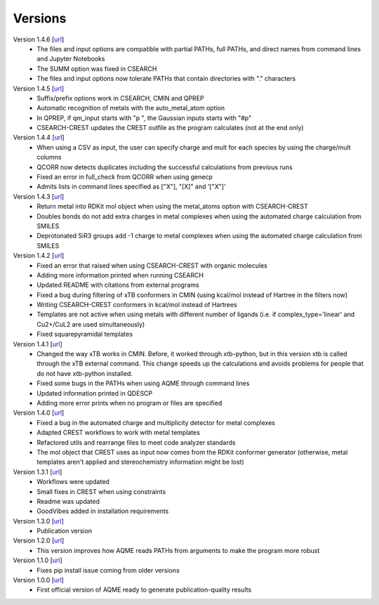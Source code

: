 .. _versions:

========
Versions
========

Version 1.4.6 [`url <https://github.com/jvalegre/aqme/releases/tag/1.4.6>`__]
   -  The files and input options are compatible with partial PATHs, full PATHs, and direct names 
      from command lines and Jupyter Notebooks  
   -  The SUMM option was fixed in CSEARCH  
   -  The files and input options now tolerate PATHs that contain directories with "." characters

Version 1.4.5 [`url <https://github.com/jvalegre/aqme/releases/tag/1.4.5>`__]
   -  Suffix/prefix options work in CSEARCH, CMIN and QPREP  
   -  Automatic recognition of metals with the auto_metal_atom option  
   -  In QPREP, if qm_input starts with "p ", the Gaussian inputs starts with "#p"  
   -  CSEARCH-CREST updates the CREST outfile as the program calculates (not at the end only)  

Version 1.4.4 [`url <https://github.com/jvalegre/aqme/releases/tag/1.4.4>`__]
   -  When using a CSV as input, the user can specify charge and mult for each species by 
      using the charge/mult columns  
   -  QCORR now detects duplicates including the successful calculations from previous runs  
   -  Fixed an error in full_check from QCORR when using genecp  
   -  Admits lists in command lines specified as ["X"], "[X]" and '["X"]'  

Version 1.4.3 [`url <https://github.com/jvalegre/aqme/releases/tag/1.4.3>`__]
   -  Return metal into RDKit mol object when using the metal_atoms option with CSEARCH-CREST  
   -  Doubles bonds do not add extra charges in metal complexes when using the automated charge 
      calculation from SMILES  
   -  Deprotonated SiR3 groups add -1 charge to metal complexes when using the automated charge 
      calculation from SMILES  

Version 1.4.2 [`url <https://github.com/jvalegre/aqme/releases/tag/1.4.2>`__]
   -  Fixed an error that raised when using CSEARCH-CREST with organic molecules  
   -  Adding more information printed when running CSEARCH  
   -  Updated README with citations from external programs  
   -  Fixed a bug during filtering of xTB conformers in CMIN (using kcal/mol instead of Hartree
      in the filters now)  
   -  Writing CSEARCH-CREST conformers in kcal/mol instead of Hartrees  
   -  Templates are not active when using metals with different number of ligands 
      (i.e. if complex_type='linear' and Cu2+/CuL2 are used simultaneously)  
   -  Fixed squarepyramidal templates  

Version 1.4.1 [`url <https://github.com/jvalegre/aqme/releases/tag/1.4.1>`__]
   -  Changed the way xTB works in CMIN. Before, it worked through xtb-python, but in this 
      version xtb is called through the xTB external command. This change speeds up the 
      calculations and avoids problems for people that do not have xtb-python installed.  
   -  Fixed some bugs in the PATHs when using AQME through command lines  
   -  Updated information printed in QDESCP  
   -  Adding more error prints when no program or files are specified  

Version 1.4.0 [`url <https://github.com/jvalegre/aqme/releases/tag/1.4.0>`__]
   -  Fixed a bug in the automated charge and multiplicity detector for metal complexes  
   -  Adapted CREST workflows to work with metal templates  
   -  Refactored utils and rearrange files to meet code analyzer standards  
   -  The mol object that CREST uses as input now comes from the RDKit 
      conformer generator (otherwise, metal templates aren't applied and 
      stereochemistry information might be lost)  

Version 1.3.1 [`url <https://github.com/jvalegre/aqme/releases/tag/1.3.1>`__]
   -  Workflows were updated  
   -  Small fixes in CREST when using constraints  
   -  Readme was updated  
   -  GoodVibes added in installation requirements  

Version 1.3.0 [`url <https://github.com/jvalegre/aqme/releases/tag/1.3.0>`__]
   -  Publication version  

Version 1.2.0 [`url <https://github.com/jvalegre/aqme/releases/tag/1.2.0>`__]
   -  This version improves how AQME reads PATHs from arguments to make the program more robust  

Version 1.1.0 [`url <https://github.com/jvalegre/aqme/releases/tag/1.1.0>`__]
   -  Fixes pip install issue coming from older versions  

Version 1.0.0 [`url <https://github.com/jvalegre/aqme/releases/tag/1.0.0>`__]
   -  First official version of AQME ready to generate publication-quality results  
